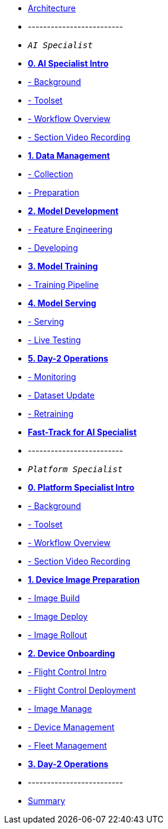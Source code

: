 * xref:00-arch-intro.adoc[Architecture]
* -------------------------
* `_AI Specialist_`
* xref:ai-specialist-00-intro.adoc[*0. AI Specialist Intro*]
* xref:ai-specialist-00-intro.adoc#_background[- Background]
* xref:ai-specialist-00-intro.adoc#_toolset[- Toolset]
* xref:ai-specialist-00-intro.adoc#_workflow_overview[- Workflow Overview]
* xref:ai-specialist-00-intro.adoc#_section_video_recording[- Section Video Recording]

* xref:ai-specialist-01-data.adoc[*1. Data Management*]
* xref:ai-specialist-01-data.adoc#_collection[- Collection]
* xref:ai-specialist-01-data.adoc#_preparation[- Preparation]

* xref:ai-specialist-02-develop.adoc[*2. Model Development*]
* xref:ai-specialist-02-develop.adoc#_feature_engineering[- Feature Engineering]
* xref:ai-specialist-02-develop.adoc#_developing[- Developing]

* xref:ai-specialist-03-training.adoc[*3. Model Training*]
* xref:ai-specialist-03-training.adoc#_training_pipeline[- Training Pipeline]

* xref:ai-specialist-04-deploy.adoc[*4. Model Serving*]
* xref:ai-specialist-04-deploy.adoc#_serving[- Serving]
* xref:ai-specialist-04-deploy.adoc#_live_testing[- Live Testing]

* xref:ai-specialist-05-update.adoc[*5. Day-2 Operations*]
* xref:ai-specialist-05-update.adoc#_monitoring[- Monitoring]
* xref:ai-specialist-05-update.adoc#_dataset_update[- Dataset Update]
* xref:ai-specialist-05-update.adoc#_retrain[- Retraining]

* xref:ai-specialist-99-fast.adoc[*Fast-Track for AI Specialist*]

* -------------------------
* `_Platform Specialist_`
* xref:platform-specialist-00-intro.adoc[*0. Platform Specialist Intro*]
* xref:platform-specialist-00-intro.adoc#_background[- Background]
* xref:platform-specialist-00-intro.adoc#_toolset[- Toolset]
* xref:platform-specialist-00-intro.adoc#_workflow_overview[- Workflow Overview]
* xref:platform-specialist-00-intro.adoc#_section_video_recording[- Section Video Recording]
* xref:platform-specialist-01-image-bake.adoc[*1. Device Image Preparation*]
* xref:platform-specialist-01-image-bake.adoc#_image_build[- Image Build]
* xref:platform-specialist-01-image-bake.adoc#_image_deploy[- Image Deploy]
* xref:platform-specialist-01-image-bake.adoc#_image_rollout[- Image Rollout]
* xref:platform-specialist-02-device-onboarding.adoc[*2. Device Onboarding*]
* xref:platform-specialist-02-device-onboarding.adoc#_flight_control_intro[- Flight Control Intro]
* xref:platform-specialist-02-device-onboarding.adoc#_flight_control_deployment[- Flight Control Deployment]
* xref:platform-specialist-02-device-onboarding.adoc#_image_manage[- Image Manage]
* xref:platform-specialist-02-device-onboarding.adoc#_device_management[- Device Management]
* xref:platform-specialist-02-device-onboarding.adoc#_fleet_management[- Fleet Management]
* xref:platform-specialist-03-day-2-ops.adoc[*3. Day-2 Operations*]
* -------------------------
* xref:99-summary.adoc[Summary]
